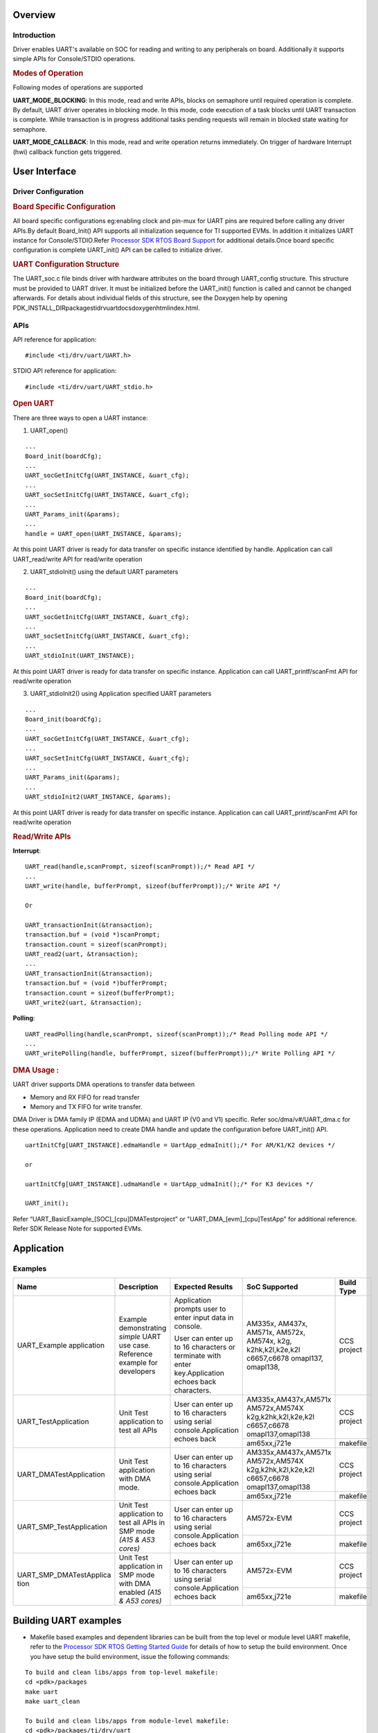 .. http://processors.wiki.ti.com/index.php/Processor_SDK_RTOS_UART 

Overview
--------

Introduction
^^^^^^^^^^^^

Driver enables UART's available on SOC for reading and writing to any
peripherals on board. Additionally it supports simple APIs for
Console/STDIO operations.

.. rubric:: Modes of Operation
   :name: modes-of-operation

Following modes of operations are supported

**UART_MODE_BLOCKING**: In this mode, read and write APIs, blocks on
semaphore until required operation is complete. By default, UART driver
operates in blocking mode. In this mode, code execution of a task blocks
until UART transaction is complete. While transaction is in progress
additional tasks pending requests will remain in blocked state waiting
for semaphore.

**UART_MODE_CALLBACK**: In this mode, read and write operation returns
immediately. On trigger of hardware Interrupt (hwi) callback function
gets triggered.

User Interface
--------------

Driver Configuration
^^^^^^^^^^^^^^^^^^^^^

.. rubric:: **Board Specific Configuration**
   :name: board-specific-configuration

All board specific configurations eg:enabling clock and pin-mux for UART
pins are required before calling any driver APIs.By default Board_Init()
API supports all initialization sequence for TI supported EVMs. In
addition it initializes UART instance for Console/STDIO.Refer `Processor
SDK RTOS Board Support <index_board.html#board-support>`__
for additional details.Once board specific configuration is complete 
UART_init() API can be called to initialize driver.

.. rubric:: **UART Configuration Structure**
   :name: uart-configuration-structure

The UART_soc.c file binds driver with hardware attributes on the board
through UART_config structure. This structure must be provided to UART
driver. It must be initialized before the UART_init() function is called
and cannot be changed afterwards. For details about individual fields of
this structure, see the Doxygen help by opening
PDK_INSTALL_DIR\packages\ti\drv\uart\docs\doxygen\html\index.html.

APIs
^^^^

API reference for application:

::

    #include <ti/drv/uart/UART.h>

STDIO API reference for application:

::

    #include <ti/drv/uart/UART_stdio.h>

.. rubric:: Open UART
   :name: open-uart

There are three ways to open a UART instance:

1. UART_open()

::

    ...
    Board_init(boardCfg);
    ...
    UART_socGetInitCfg(UART_INSTANCE, &uart_cfg);
    ...
    UART_socSetInitCfg(UART_INSTANCE, &uart_cfg);
    ...
    UART_Params_init(&params);
    ...
    handle = UART_open(UART_INSTANCE, &params);

At this point UART driver is ready for data transfer on specific
instance identified by handle. Application can call UART_read/write
API for read/write operation

2. UART_stdioInit() using the default UART parameters

::

    ...
    Board_init(boardCfg);
    ...
    UART_socGetInitCfg(UART_INSTANCE, &uart_cfg);
    ...
    UART_socSetInitCfg(UART_INSTANCE, &uart_cfg);
    ...
    UART_stdioInit(UART_INSTANCE);

At this point UART driver is ready for data transfer on specific
instance. Application can call UART_printf/scanFmt API for read/write
operation

3. UART_stdioInit2() using Application specified UART parameters

::

    ...
    Board_init(boardCfg);
    ...
    UART_socGetInitCfg(UART_INSTANCE, &uart_cfg);
    ...
    UART_socSetInitCfg(UART_INSTANCE, &uart_cfg);
    ...
    UART_Params_init(&params);
    ...
    UART_stdioInit2(UART_INSTANCE, &params);

At this point UART driver is ready for data transfer on specific
instance. Application can call UART_printf/scanFmt API for read/write
operation

.. rubric:: Read/Write APIs
   :name: readwrite-apis

**Interrupt**:

::

    UART_read(handle,scanPrompt, sizeof(scanPrompt));/* Read API */ 
    ... 
    UART_write(handle, bufferPrompt, sizeof(bufferPrompt));/* Write API */ 

    Or

    UART_transactionInit(&transaction);
    transaction.buf = (void *)scanPrompt;
    transaction.count = sizeof(scanPrompt);
    UART_read2(uart, &transaction);
    ...
    UART_transactionInit(&transaction);
    transaction.buf = (void *)bufferPrompt;
    transaction.count = sizeof(bufferPrompt);
    UART_write2(uart, &transaction);

**Polling**:

::

    UART_readPolling(handle,scanPrompt, sizeof(scanPrompt));/* Read Polling mode API */
    ... 
    UART_writePolling(handle, bufferPrompt, sizeof(bufferPrompt));/* Write Polling API */ 

.. rubric:: DMA Usage :
   :name: dma-usage

UART driver supports DMA operations to transfer data between

-  Memory and RX FIFO for read transfer
-  Memory and TX FIFO for write transfer.

DMA Driver is DMA family IP (EDMA and UDMA) and UART IP (V0 and V1) specific.
Refer soc/dma/v#/UART_dma.c for these operations. Application need to
create DMA handle and update the configuration before UART_init() API.

::

    uartInitCfg[UART_INSTANCE].edmaHandle = UartApp_edmaInit();/* For AM/K1/K2 devices */
    
    or
    
    uartInitCfg[UART_INSTANCE].udmaHandle = UartApp_udmaInit();/* For K3 devices */

    UART_init();

Refer “UART_BasicExample_[SOC]_[cpu]DMATestproject” or "UART_DMA_[evm]_[cpu]TestApp" 
for additional reference. Refer SDK Release Note for supported EVMs.

Application
------------

Examples
^^^^^^^^

+-------------------------+---------------------+---------------------+---------------------+---------------------+
|         Name            |    Description      |  Expected Results   | SoC Supported       | Build Type          |
+=========================+=====================+=====================+=====================+=====================+
| UART_Example            | Example             | Application prompts |    AM335x,          | CCS project         |
| application             | demonstrating       | user to enter input |    AM437x,          |                     |
|                         | *simple* UART use   | data in console.    |    AM571x,          |                     |
|                         | case. Reference     |                     |    AM572x,          |                     |
|                         | example for         | User can enter up   |    AM574x,          |                     |
|                         | developers          | to 16 characters or |    k2g,             |                     |
|                         |                     | terminate with      |    k2hk,k2l,k2e,k2l |                     |
|                         |                     | enter               |    c6657,c6678      |                     |
|                         |                     | key.Application     |    omapl137,        |                     |
|                         |                     | echoes back         |    omapl138,        |                     |
|                         |                     | characters.         |                     |                     |
+-------------------------+---------------------+---------------------+---------------------+---------------------+
| UART_TestApplication    | Unit Test           | User can enter up to| AM335x,AM437x,AM571x| CCS project         |
|                         | application to test | 16 characters using | AM572x,AM574X       |                     |
|                         | all APIs            | serial              | k2g,k2hk,k2l,k2e,k2l|                     |
|                         |                     | console.Application | c6657,c6678         |                     |
|                         |                     | echoes back         | omapl137,omapl138   |                     |
|                         |                     |                     +---------------------+---------------------+
|                         |                     |                     | am65xx,j721e        | makefile            |
+-------------------------+---------------------+---------------------+---------------------+---------------------+
| UART_DMATestApplication | Unit Test           | User can enter up to| AM335x,AM437x,AM571x| CCS project         |
|                         | application with    | 16 characters using | AM572x,AM574X       |                     |
|                         | DMA mode.           | serial              | k2g,k2hk,k2l,k2e,k2l|                     |
|                         |                     | console.Application | c6657,c6678         |                     |
|                         |                     | echoes back         | omapl137,omapl138   |                     |
|                         |                     |                     +---------------------+---------------------+
|                         |                     |                     | am65xx,j721e        | makefile            |
+-------------------------+---------------------+---------------------+---------------------+---------------------+
| UART_SMP_TestApplication| Unit Test           | User can enter up to| AM572x-EVM          | CCS project         |
|                         | application to test | 16 characters using |                     |                     |
|                         | all APIs in SMP mode| serial              |                     |                     |
|                         | *(A15 & A53 cores)* | console.Application |                     |                     |
|                         |                     | echoes back         |                     |                     |
|                         |                     |                     +---------------------+---------------------+
|                         |                     |                     | am65xx,j721e        | makefile            |
+-------------------------+---------------------+---------------------+---------------------+---------------------+
| UART_SMP_DMATestApplica | Unit Test           | User can enter up to| AM572x-EVM          | CCS project         |
| tion                    | application         | 16 characters using |                     |                     |
|                         | in SMP mode with DMA| serial              |                     |                     |
|                         | enabled             | console.Application |                     |                     |
|                         | *(A15 & A53 cores)* | echoes back         |                     |                     |
|                         |                     |                     +---------------------+---------------------+
|                         |                     |                     | am65xx,j721e        | makefile            |
+-------------------------+---------------------+---------------------+---------------------+---------------------+

Building UART examples
----------------------

-  Makefile based examples and dependent libraries can be built from the top level or module level UART makefile, refer to the `Processor SDK RTOS Getting Started Guide <index_overview.html#setup-environment>`__  for details of how to setup the build environment. Once you have setup the build environment, issue the following commands:  
::

   To build and clean libs/apps from top-level makefile:
   cd <pdk>/packages
   make uart
   make uart_clean

   To build and clean libs/apps from module-level makefile:
   cd <pdk>/packages/ti/drv/uart
   make all
   make clean


-  RTSC CCS project based examples are built from CCS
::

   cd <pdk>/packages
   ./pdkProjectCreate.sh [soc] [board] [endian] uart [project type] [processor] [SECUREMODE=<yes/no>]
   Import and build CCS Project from  <pdk>/packages/MyExampleProjects/


Additional References
---------------------

+----------------------+-----------------------------------+
|     **Document**     |           **Location**            |
+----------------------+-----------------------------------+
| API Reference Manual | $(TI_PDK_INSTALL_DIR)/packages/ti |
|                      | /drv/gpio/docs/doxygen/html/index |
|                      | .html                             |
+----------------------+-----------------------------------+
| Release Notes        | $(TI_PDK_INSTALL_DIR)/packages/ti |
|                      | /drv/gpio/docs/ReleaseNotes_UART  |
|                      | _LLD.pdf                          |
+----------------------+-----------------------------------+

| 

